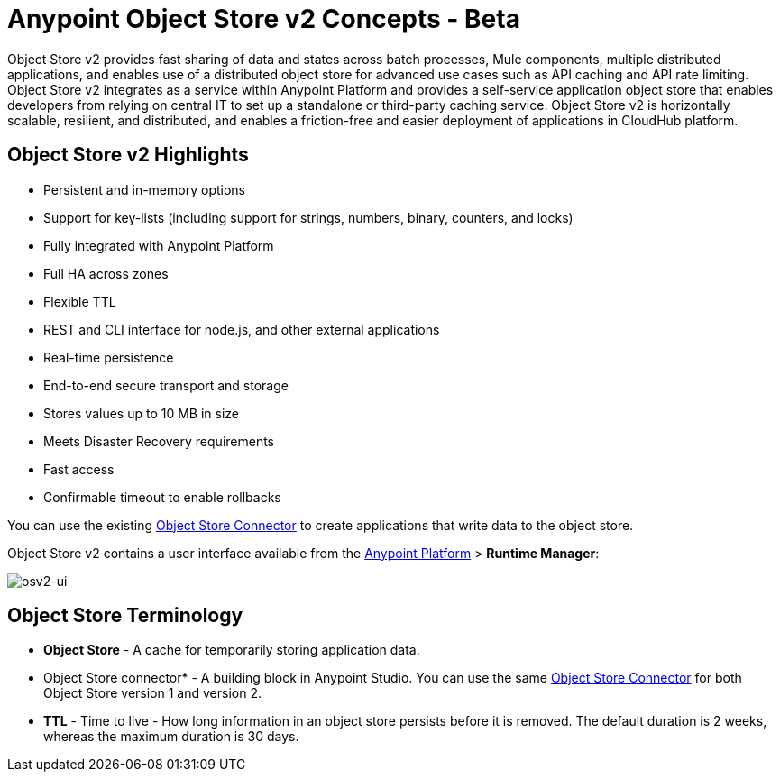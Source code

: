 = Anypoint Object Store v2 Concepts - Beta
:keywords: object store, concepts

Object Store v2 provides fast sharing of data and states across batch processes, Mule components, multiple distributed applications, and enables use of a distributed object store for advanced use cases such as API caching and API rate limiting. Object Store v2 integrates as a service within Anypoint Platform and provides a self-service application object store that enables developers from relying on central IT to set up a standalone or third-party caching service. Object Store v2 is horizontally scalable, resilient, and distributed, and enables a friction-free and easier deployment of applications in CloudHub platform.

== Object Store v2 Highlights

* Persistent and in-memory options
* Support for key-lists (including support for strings, numbers, binary, counters, and locks)
* Fully integrated with Anypoint Platform
* Full HA across zones
* Flexible TTL
* REST and CLI interface for node.js, and other external applications
* Real-time persistence
* End-to-end secure transport and storage
* Stores values up to 10 MB in size
* Meets Disaster Recovery requirements
* Fast access
* Confirmable timeout to enable rollbacks

You can use the existing link:/mule-user-guide/v/3.8/object-store-connector[Object Store Connector] to create applications that write data to the object store.

Object Store v2 contains a user interface available from the
link:https://anypoint.mulesoft.com/#/signin[Anypoint Platform] > *Runtime Manager*:

image:osv2-ui.png[osv2-ui]

== Object Store Terminology

* *Object Store* - A cache for temporarily storing application data.
* Object Store connector* - A building block in Anypoint Studio. You can use the same link:/mule-user-guide/v/3.8/object-store-connector[Object Store Connector] for both Object Store version 1 and version 2.
* *TTL* - Time to live - How long information in an object store persists before it is removed. The default duration is 2 weeks, whereas the maximum duration is 30 days.
